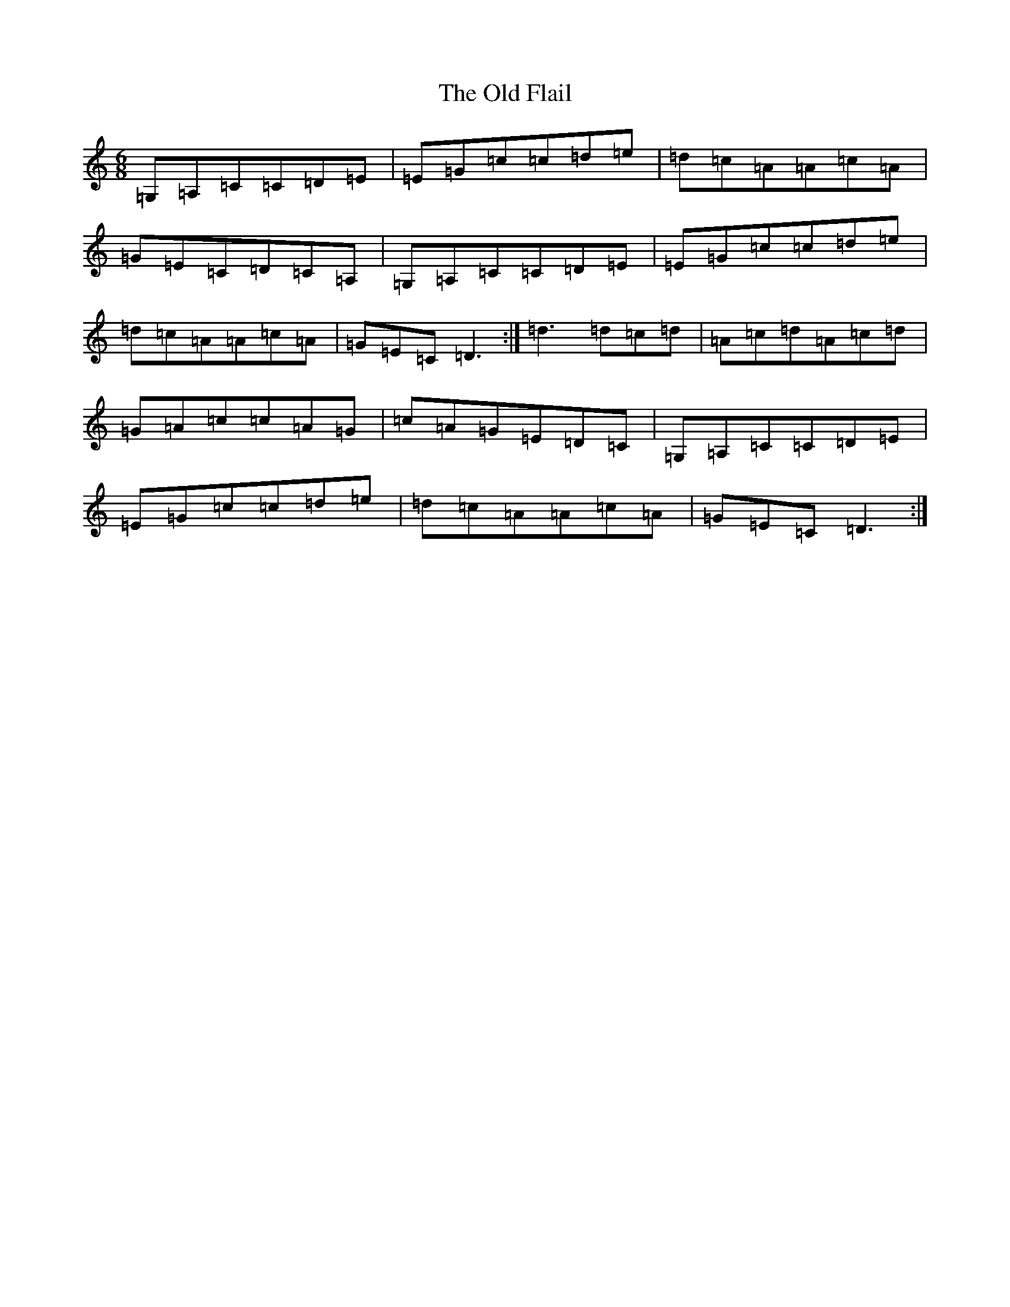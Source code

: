 X: 6908
T: Old Flail, The
S: https://thesession.org/tunes/839#setting839
R: jig
M:6/8
L:1/8
K: C Major
=G,=A,=C=C=D=E|=E=G=c=c=d=e|=d=c=A=A=c=A|=G=E=C=D=C=A,|=G,=A,=C=C=D=E|=E=G=c=c=d=e|=d=c=A=A=c=A|=G=E=C=D3:|=d3=d=c=d|=A=c=d=A=c=d|=G=A=c=c=A=G|=c=A=G=E=D=C|=G,=A,=C=C=D=E|=E=G=c=c=d=e|=d=c=A=A=c=A|=G=E=C=D3:|